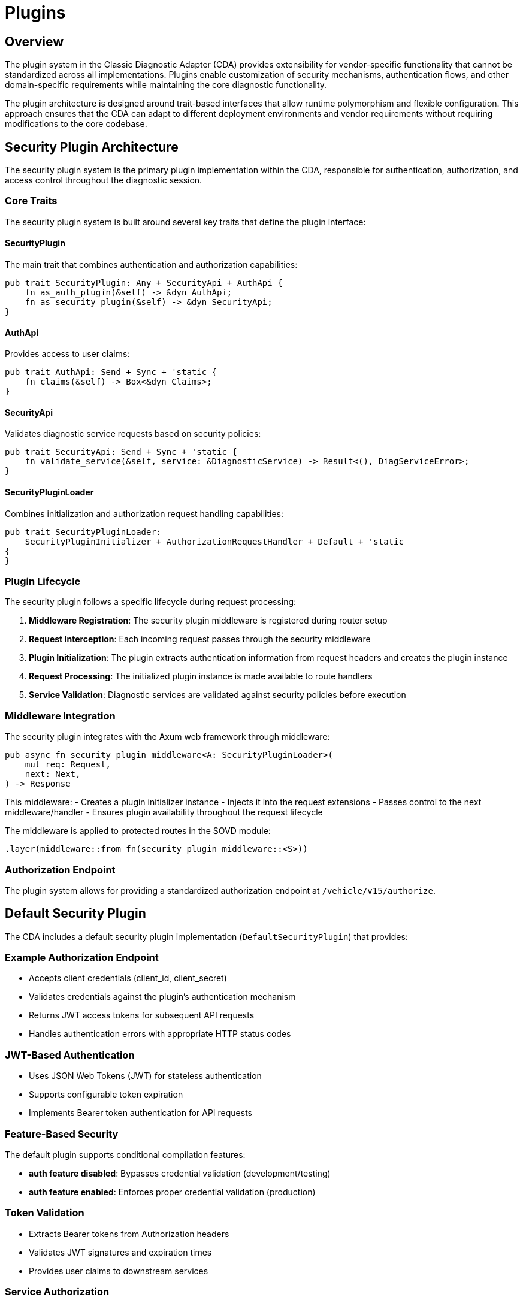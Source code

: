 [#_architecture_plugins]
= Plugins
ifdef::rootpath[]
:imagesdir: {rootpath}/images
endif::rootpath[]
ifndef::rootpath[]
:imagesdir: ../images
endif::rootpath[]

== Overview

The plugin system in the Classic Diagnostic Adapter (CDA) provides extensibility for vendor-specific functionality that cannot be standardized across all implementations. Plugins enable customization of security mechanisms, authentication flows, and other domain-specific requirements while maintaining the core diagnostic functionality.

The plugin architecture is designed around trait-based interfaces that allow runtime polymorphism and flexible configuration. This approach ensures that the CDA can adapt to different deployment environments and vendor requirements without requiring modifications to the core codebase.

== Security Plugin Architecture

The security plugin system is the primary plugin implementation within the CDA, responsible for authentication, authorization, and access control throughout the diagnostic session.

=== Core Traits

The security plugin system is built around several key traits that define the plugin interface:

==== SecurityPlugin
The main trait that combines authentication and authorization capabilities:

```rust
pub trait SecurityPlugin: Any + SecurityApi + AuthApi {
    fn as_auth_plugin(&self) -> &dyn AuthApi;
    fn as_security_plugin(&self) -> &dyn SecurityApi;
}
```

==== AuthApi
Provides access to user claims:

```rust
pub trait AuthApi: Send + Sync + 'static {
    fn claims(&self) -> Box<&dyn Claims>;
}
```

==== SecurityApi
Validates diagnostic service requests based on security policies:

```rust
pub trait SecurityApi: Send + Sync + 'static {
    fn validate_service(&self, service: &DiagnosticService) -> Result<(), DiagServiceError>;
}
```

==== SecurityPluginLoader
Combines initialization and authorization request handling capabilities:

```rust
pub trait SecurityPluginLoader:
    SecurityPluginInitializer + AuthorizationRequestHandler + Default + 'static
{
}
```

=== Plugin Lifecycle

The security plugin follows a specific lifecycle during request processing:

1. **Middleware Registration**: The security plugin middleware is registered during router setup
2. **Request Interception**: Each incoming request passes through the security middleware
3. **Plugin Initialization**: The plugin extracts authentication information from request headers and creates the plugin instance
4. **Request Processing**: The initialized plugin instance is made available to route handlers
5. **Service Validation**: Diagnostic services are validated against security policies before execution

=== Middleware Integration

The security plugin integrates with the Axum web framework through middleware:

```rust
pub async fn security_plugin_middleware<A: SecurityPluginLoader>(
    mut req: Request,
    next: Next,
) -> Response
```

This middleware:
- Creates a plugin initializer instance
- Injects it into the request extensions
- Passes control to the next middleware/handler
- Ensures plugin availability throughout the request lifecycle

The middleware is applied to protected routes in the SOVD module:

```rust
.layer(middleware::from_fn(security_plugin_middleware::<S>))
```

=== Authorization Endpoint

The plugin system allows for providing a standardized authorization endpoint at `/vehicle/v15/authorize`.

== Default Security Plugin

The CDA includes a default security plugin implementation (`DefaultSecurityPlugin`) that provides:

=== Example Authorization Endpoint
- Accepts client credentials (client_id, client_secret)
- Validates credentials against the plugin's authentication mechanism
- Returns JWT access tokens for subsequent API requests
- Handles authentication errors with appropriate HTTP status codes

=== JWT-Based Authentication
- Uses JSON Web Tokens (JWT) for stateless authentication
- Supports configurable token expiration
- Implements Bearer token authentication for API requests

=== Feature-Based Security
The default plugin supports conditional compilation features:

- **auth feature disabled**: Bypasses credential validation (development/testing)
- **auth feature enabled**: Enforces proper credential validation (production)

=== Token Validation
- Extracts Bearer tokens from Authorization headers
- Validates JWT signatures and expiration times
- Provides user claims to downstream services

=== Service Authorization
The default implementation allows all diagnostic services but provides the framework for custom authorization logic.

== Plugin Configuration

Security plugins are configured through Rust's type system and feature flags:

=== Compile-Time Configuration
```toml
[features]
default = []
auth = []
```

=== Runtime Integration
Plugins are integrated into the main application through type parameters:

```rust
pub async fn launch_webserver<F, R, T, M, S>(
    // ... other parameters
) -> Result<(), String>
where
    S: SecurityPluginLoader,
```

== Extension Points

The plugin system provides several extension points for custom implementations:

=== Custom Authentication Providers
Implement `AuthorizationRequestHandler` to support:
- OAuth 2.0 / OpenID Connect integration
- LDAP/Active Directory authentication
- Custom token validation mechanisms
- Multi-factor authentication

=== Custom Authorization Logic
Implement `SecurityApi` to support:
- Role-based access control (RBAC)
- Attribute-based access control (ABAC)
- Fine-grained service permissions
- Dynamic policy evaluation

=== Error Handling
Custom error types and HTTP responses through:
- `AuthError` enumeration
- SOVD-compliant error responses
- Vendor-specific error codes

== Security Considerations

=== Token Security
- JWT secrets should be properly managed in production environments
- Token expiration should be configured appropriately for the use case
- Secure transmission of tokens over HTTPS is recommended

=== Plugin Isolation
- Plugins operate within the main application process
- Memory safety is ensured through Rust's ownership system
- Plugin failures are contained and reported appropriately

=== Audit and Logging
- Authentication events are logged through the tracing framework
- Failed authentication attempts are recorded
- Security-related errors include appropriate detail levels

== Future Extensions

The plugin architecture is designed to support additional plugin types:

=== Logging Plugins
- Custom log formatting and destinations
- Integration with external logging systems
- Performance metrics collection

=== Safety Plugins
- Functional safety compliance validation
- Diagnostic session safety checks
- Emergency shutdown procedures

=== Custom Endpoint Plugins
- Vendor-specific API extensions
- Additional data formats and protocols
- Integration with external systems

== Implementation Guidelines

When implementing custom security plugins:

1. **Trait Implementation**: Implement all required traits for your use case
2. **Error Handling**: Use appropriate error types and status codes
3. **Performance**: Minimize overhead in middleware operations
4. **Testing**: Provide comprehensive test coverage for security logic
5. **Documentation**: Document any vendor-specific behavior or requirements

The plugin system provides a flexible foundation for extending the CDA's security capabilities while maintaining compatibility with the SOVD standard and ensuring consistent behavior across different deployment scenarios.